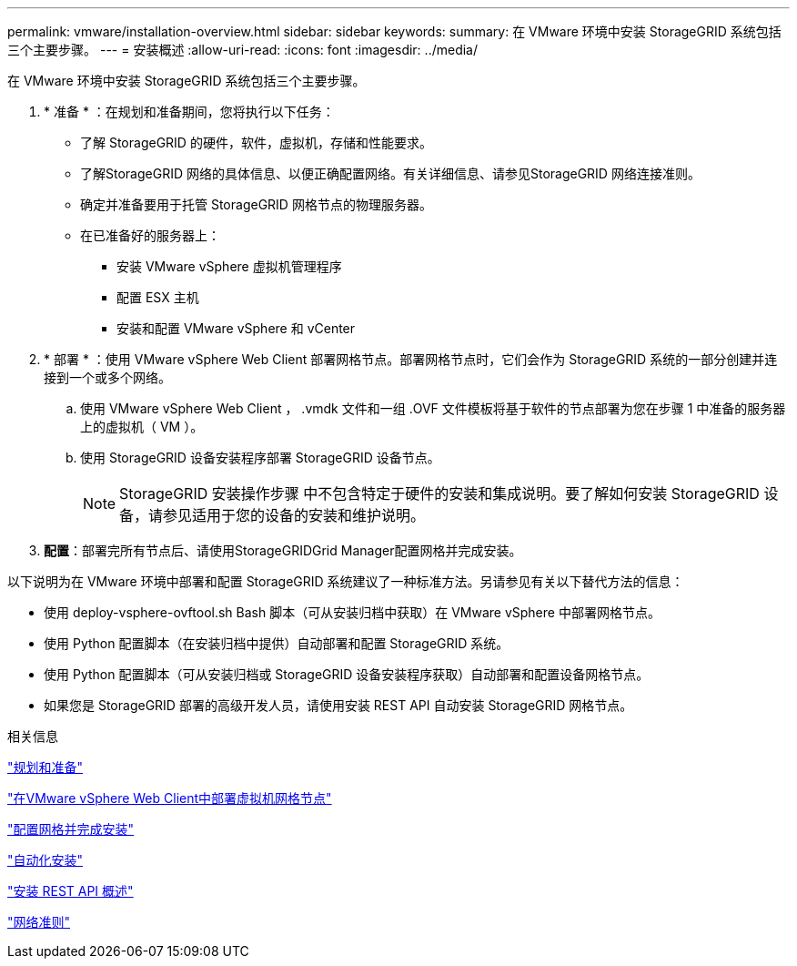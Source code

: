 ---
permalink: vmware/installation-overview.html 
sidebar: sidebar 
keywords:  
summary: 在 VMware 环境中安装 StorageGRID 系统包括三个主要步骤。 
---
= 安装概述
:allow-uri-read: 
:icons: font
:imagesdir: ../media/


[role="lead"]
在 VMware 环境中安装 StorageGRID 系统包括三个主要步骤。

. * 准备 * ：在规划和准备期间，您将执行以下任务：
+
** 了解 StorageGRID 的硬件，软件，虚拟机，存储和性能要求。
** 了解StorageGRID 网络的具体信息、以便正确配置网络。有关详细信息、请参见StorageGRID 网络连接准则。
** 确定并准备要用于托管 StorageGRID 网格节点的物理服务器。
** 在已准备好的服务器上：
+
*** 安装 VMware vSphere 虚拟机管理程序
*** 配置 ESX 主机
*** 安装和配置 VMware vSphere 和 vCenter




. * 部署 * ：使用 VMware vSphere Web Client 部署网格节点。部署网格节点时，它们会作为 StorageGRID 系统的一部分创建并连接到一个或多个网络。
+
.. 使用 VMware vSphere Web Client ， .vmdk 文件和一组 .OVF 文件模板将基于软件的节点部署为您在步骤 1 中准备的服务器上的虚拟机（ VM ）。
.. 使用 StorageGRID 设备安装程序部署 StorageGRID 设备节点。
+

NOTE: StorageGRID 安装操作步骤 中不包含特定于硬件的安装和集成说明。要了解如何安装 StorageGRID 设备，请参见适用于您的设备的安装和维护说明。



. *配置*：部署完所有节点后、请使用StorageGRIDGrid Manager配置网格并完成安装。


以下说明为在 VMware 环境中部署和配置 StorageGRID 系统建议了一种标准方法。另请参见有关以下替代方法的信息：

* 使用 deploy-vsphere-ovftool.sh Bash 脚本（可从安装归档中获取）在 VMware vSphere 中部署网格节点。
* 使用 Python 配置脚本（在安装归档中提供）自动部署和配置 StorageGRID 系统。
* 使用 Python 配置脚本（可从安装归档或 StorageGRID 设备安装程序获取）自动部署和配置设备网格节点。
* 如果您是 StorageGRID 部署的高级开发人员，请使用安装 REST API 自动安装 StorageGRID 网格节点。


.相关信息
link:planning-and-preparation.html["规划和准备"]

link:deploying-virtual-machine-grid-nodes-in-vmware-vsphere-web-client.html["在VMware vSphere Web Client中部署虚拟机网格节点"]

link:configuring-grid-and-completing-installation.html["配置网格并完成安装"]

link:automating-installation.html["自动化安装"]

link:overview-of-installation-rest-api.html["安装 REST API 概述"]

link:../network/index.html["网络准则"]
